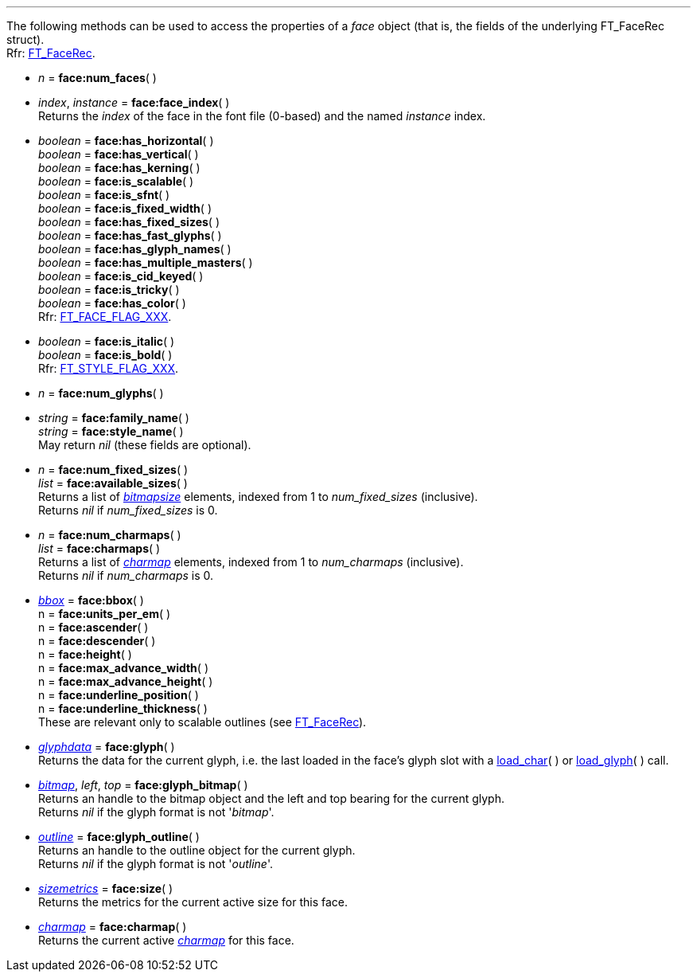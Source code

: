 
'''

The following methods can be used to access the properties of a _face_ object (that is, the fields of the underlying FT_FaceRec struct). +
[small]#Rfr: link:++https://www.freetype.org/freetype2/docs/reference/ft2-base_interface.html#FT_FaceRec++[FT_FaceRec].#

* _n_ = *face:num_faces*( ) +

* _index_, _instance_ = *face:face_index*( ) +
[small]#Returns the _index_ of the face in the font file (0-based) and the 
named _instance_ index.#

* _boolean_ = *face:has_horizontal*( ) +
_boolean_ = *face:has_vertical*( ) +
_boolean_ = *face:has_kerning*( ) +
_boolean_ = *face:is_scalable*( ) +
_boolean_ = *face:is_sfnt*( ) +
_boolean_ = *face:is_fixed_width*( ) +
_boolean_ = *face:has_fixed_sizes*( ) +
_boolean_ = *face:has_fast_glyphs*( ) +
_boolean_ = *face:has_glyph_names*( ) +
_boolean_ = *face:has_multiple_masters*( ) +
_boolean_ = *face:is_cid_keyed*( ) +
_boolean_ = *face:is_tricky*( ) +
_boolean_ = *face:has_color*( ) +
[small]#Rfr: link:++https://www.freetype.org/freetype2/docs/reference/ft2-base_interface.html#FT_FACE_FLAG_XXX++[FT_FACE_FLAG_XXX].#

* _boolean_ = *face:is_italic*( ) +
_boolean_ = *face:is_bold*( ) +
[small]#Rfr: link:++https://www.freetype.org/freetype2/docs/reference/ft2-base_interface.html#FT_STYLE_FLAG_XXX++[FT_STYLE_FLAG_XXX].#

* _n_ = *face:num_glyphs*( ) +

* _string_ = *face:family_name*( ) +
_string_ = *face:style_name*( ) +
[small]#May return _nil_ (these fields are optional).# 


* _n_ = *face:num_fixed_sizes*( ) +
_list_ = *face:available_sizes*( ) +
[small]#Returns a list of <<bitmapsize, _bitmapsize_>> elements, indexed from 1 to _num_fixed_sizes_ (inclusive). +
Returns _nil_ if _num_fixed_sizes_ is 0.#


* _n_ = *face:num_charmaps*( ) +
_list_ = *face:charmaps*( ) +
[small]#Returns a list of <<charmap, _charmap_>> elements, indexed from 1 to _num_charmaps_ (inclusive). +
Returns _nil_ if _num_charmaps_ is 0.#

* <<bbox, _bbox_>> = *face:bbox*( ) +
n = *face:units_per_em*( ) +
n = *face:ascender*( ) +
n = *face:descender*( ) +
n = *face:height*( ) +
n = *face:max_advance_width*( ) +
n = *face:max_advance_height*( ) +
n = *face:underline_position*( ) +
n = *face:underline_thickness*( ) +
[small]#These are relevant only to scalable outlines (see link:++https://www.freetype.org/freetype2/docs/reference/ft2-base_interface.html#FT_FaceRec++[FT_FaceRec]).#


* <<glyphdata, _glyphdata_>> = *face:glyph*( ) +
[small]#Returns the data for the current glyph, i.e. the last loaded in the face's glyph slot with a
<<load_char, load_char>>(&nbsp;) or <<load_glyph, load_glyph>>(&nbsp;) call.#

* <<bitmap, _bitmap_>>, _left_, _top_ = *face:glyph_bitmap*( ) +
[small]#Returns an handle to the bitmap object and the left and top bearing for the current glyph. +
Returns _nil_ if the glyph format is not '_bitmap_'.#

* <<outline, _outline_>> = *face:glyph_outline*( ) +
[small]#Returns an handle to the outline object for the current glyph. +
Returns _nil_ if the glyph format is not '_outline_'.#

* <<sizemetrics, _sizemetrics_>> = *face:size*( ) +
[small]#Returns the metrics for the current active size for this face.#

* <<charmap, _charmap_>> = *face:charmap*( ) +
[small]#Returns the current active <<charmap, _charmap_>> for this face.#


